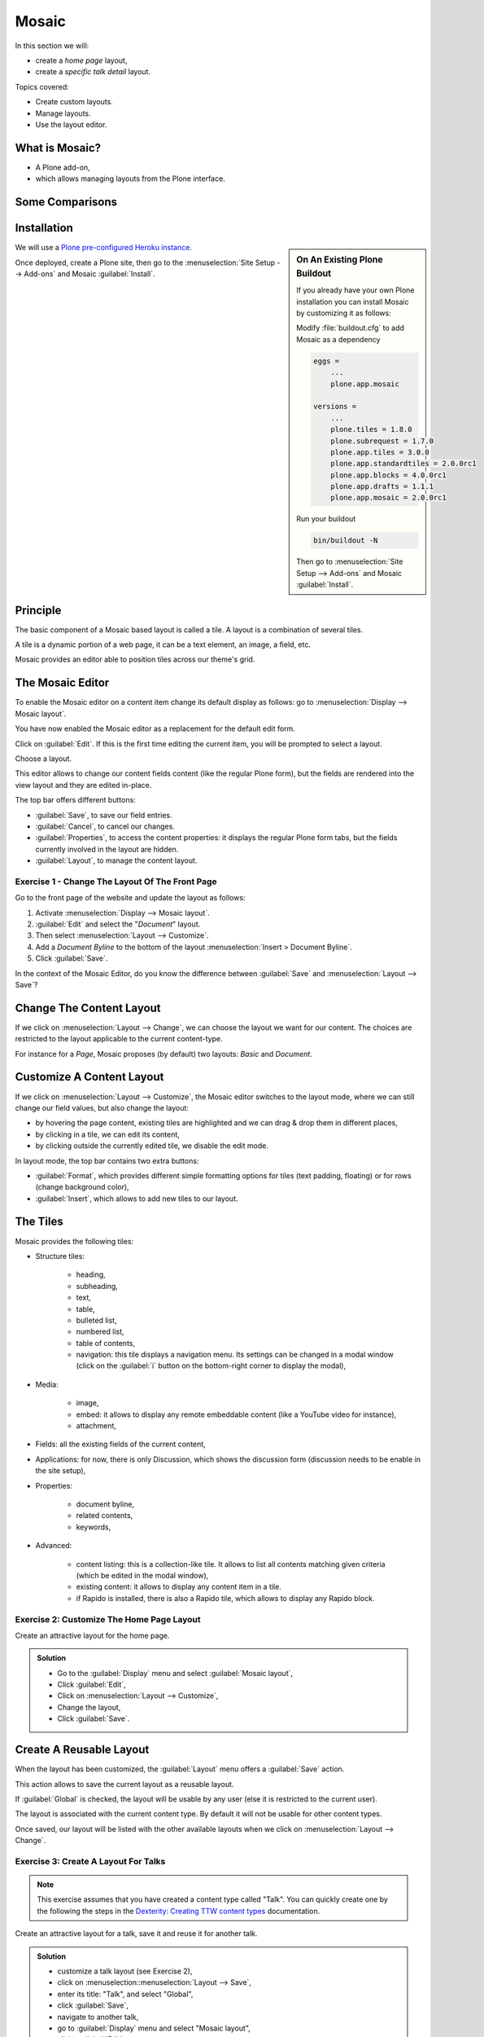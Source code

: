 ======
Mosaic
======

In this section we will:

* create a *home page* layout,
* create a *specific talk detail* layout.

Topics covered:

* Create custom layouts.
* Manage layouts.
* Use the layout editor.

What is Mosaic?
===============

* A Plone add-on,
* which allows managing layouts from the Plone interface.

Some Comparisons
================

.. only:: presentation

    * It allows to manage the *layout*, not the *design* (unlike Diazo).
    * It can manage the layout of *any* page, it does not provide a specific layout-enabled content type (like :py:mod:`collective.cover`).

.. only:: not presentation

    * Compared to Diazo:

      Diazo enables theming our Plone site by providing CSS, images,
      and HTML templates.
      It will apply to the entire page (footer, main content, portlets, etc.).

      Mosaic uses the grid provided by our design to dynamically build specific
      content layouts.

    * Compared to :py:mod:`collective.cover`:

      :py:mod:`collective.cover` provides a specific content-type
      (a "Cover page") where we can manage the layout in order to build our home page.

      Mosaic does not provide any content-type, it allows to edit any existing content layout.

Installation
============

.. sidebar:: On An Existing Plone Buildout

   If you already have your own Plone installation you can
   install Mosaic by customizing it as follows:

   Modify :file:`buildout.cfg` to add Mosaic as a dependency

   .. code-block:: ini

       eggs =
           ...
           plone.app.mosaic

       versions =
           ...
           plone.tiles = 1.8.0
           plone.subrequest = 1.7.0
           plone.app.tiles = 3.0.0
           plone.app.standardtiles = 2.0.0rc1
           plone.app.blocks = 4.0.0rc1
           plone.app.drafts = 1.1.1
           plone.app.mosaic = 2.0.0rc1

   Run your buildout

   .. code-block:: console

       bin/buildout -N

   Then go to :menuselection:`Site Setup --> Add-ons` and Mosaic :guilabel:`Install`.


We will use a `Plone pre-configured Heroku instance <https://github.com/collective/training-sandbox>`_.

Once deployed, create a Plone site, then go to the :menuselection:`Site Setup --> Add-ons` and Mosaic :guilabel:`Install`.

Principle
=========

The basic component of a Mosaic based layout is called a tile.
A layout is a combination of several tiles.

A tile is a dynamic portion of a web page, it can be a text element, an image, a field, etc.

Mosaic provides an editor able to position tiles across our theme's grid.

The Mosaic Editor
=================

To enable the Mosaic editor on a content item change its default display as follows:
go to :menuselection:`Display --> Mosaic layout`.

You have now enabled the Mosaic editor as a replacement for the default edit form.

Click on :guilabel:`Edit`. If this is the first time editing the current item, you will be prompted to select a layout.

.. image:: _static/mosaic-select-layout.png

Choose a layout.

This editor allows to change our content fields content (like the regular Plone form),
but the fields are rendered into the view layout and they are edited in-place.

.. image:: _static/mosaic-editor.png

The top bar offers different buttons:

- :guilabel:`Save`, to save our field entries.
- :guilabel:`Cancel`, to cancel our changes.
- :guilabel:`Properties`, to access the content properties: it displays the regular Plone form tabs, but the fields currently involved in the layout are hidden.
- :guilabel:`Layout`, to manage the content layout.

Exercise 1 - Change The Layout Of The Front Page
^^^^^^^^^^^^^^^^^^^^^^^^^^^^^^^^^^^^^^^^^^^^^^^^
Go to the front page of the website and update the layout
as follows:

1. Activate :menuselection:`Display --> Mosaic layout`.
2. :guilabel:`Edit` and select the "*Document*" layout.
3. Then select :menuselection:`Layout --> Customize`.
4. Add a *Document Byline* to the bottom of the layout :menuselection:`Insert > Document Byline`.
5. Click :guilabel:`Save`.

In the context of the Mosaic Editor, do you know the difference between :guilabel:`Save` and :menuselection:`Layout --> Save`?

Change The Content Layout
=========================

If we click on :menuselection:`Layout --> Change`, we can choose the layout we want for our content.
The choices are restricted to the layout applicable to the current content-type.

For instance for a *Page*, Mosaic proposes (by default) two layouts: *Basic* and *Document*.

.. image:: _static/mosaic-select-layout.png

Customize A Content Layout
==========================

If we click on :menuselection:`Layout --> Customize`, the Mosaic editor switches to the layout mode,
where we can still change our field values, but also change the layout:

- by hovering the page content, existing tiles are highlighted and we can drag & drop them in different places,
- by clicking in a tile, we can edit its content,
- by clicking outside the currently edited tile, we disable the edit mode.

In layout mode, the top bar contains two extra buttons:

- :guilabel:`Format`, which provides different simple formatting options for tiles (text padding, floating) or for rows (change background color),
- :guilabel:`Insert`, which allows to add new tiles to our layout.

The Tiles
=========

Mosaic provides the following tiles:

- Structure tiles:

    - heading,
    - subheading,
    - text,
    - table,
    - bulleted list,
    - numbered list,
    - table of contents,
    - navigation: this tile displays a navigation menu. Its settings can be changed in a modal window (click on the :guilabel:`i` button on the bottom-right corner to display the modal),

- Media:

    - image,
    - embed: it allows to display any remote embeddable content (like a YouTube video for instance),
    - attachment,

- Fields: all the existing fields of the current content,

- Applications: for now, there is only Discussion, which shows the discussion form (discussion needs to be enable in the site setup),

- Properties:

    - document byline,
    - related contents,
    - keywords,

- Advanced:

    - content listing: this is a collection-like tile. It allows to list all contents matching given criteria (which be edited in the modal window),
    - existing content: it allows to display any content item in a tile.
    - if Rapido is installed, there is also a Rapido tile, which allows to display any Rapido block.

Exercise 2: Customize The Home Page Layout
^^^^^^^^^^^^^^^^^^^^^^^^^^^^^^^^^^^^^^^^^^

Create an attractive layout for the home page.

..  admonition:: Solution
    :class: toggle

    - Go to the :guilabel:`Display` menu and select :guilabel:`Mosaic layout`,
    - Click :guilabel:`Edit`,
    - Click on :menuselection:`Layout --> Customize`,
    - Change the layout,
    - Click :guilabel:`Save`.

Create A Reusable Layout
========================

When the layout has been customized, the :guilabel:`Layout` menu offers a :guilabel:`Save` action.

This action allows to save the current layout as a reusable layout.

If :guilabel:`Global` is checked, the layout will be usable by any user (else it is restricted to the current user).

The layout is associated with the current content type. By default it will not be usable for other content types.

Once saved, our layout will be listed with the other available layouts when we click on :menuselection:`Layout --> Change`.

Exercise 3: Create A Layout For Talks
^^^^^^^^^^^^^^^^^^^^^^^^^^^^^^^^^^^^^

.. note::

   This exercise assumes that you have created a content type called "Talk".
   You can quickly create one by the following the steps in the `Dexterity: Creating TTW content types <dexterity.html#creating-contenttypes-ttw>`_ documentation.

Create an attractive layout for a talk, save it and reuse it for another talk.

..  admonition:: Solution
    :class: toggle

    - customize a talk layout (see Exercise 2),
    - click on :menuselection::menuselection:`Layout --> Save`,
    - enter its title: "Talk", and select "Global",
    - click :guilabel:`Save`,
    - navigate to another talk,
    - go to :guilabel:`Display` menu and select "Mosaic layout",
    - click :guilabel:`Edit`,
    - click on :menuselection:`Layout --> Change`,
    - choose "Talk".

Manage Custom Layouts
=====================

Custom layouts can be managed from the Plone control panel:

- click on :menuselection:`user menu --> Site settings`,
- click on :guilabel:`Mosaic Layout Editor` (in the last section, namely :guilabel:`Add-on configuration`),

In the third tab of this control panel, named :guilabel:`Show/hide content layouts`, we can see the existing layouts, their associated content types, and we can deactivate (or re-activate) them by clicking on :guilabel:`Hide` (or :guilabel:`Show`).

In the first tab, named :guilabel:`Content layouts`, there is a source editor.

By editing :file:`manifest.cfg`, we can assign a layout to another content type by changing the ``for =`` line. If we remove this line, the layout is available for any content type.

We can also delete the layout section from :file:`manifest.cfg`, and the layout will be deleted (if we do so, it is recommended to delete its associated HTML file too).

Deleting a custom layout can also be managed in another way:

.. missing?

Note: the second tab, named :guilabel:`Site layouts`, is not usable for now.


Edit The Layout HTML Structure
==============================

In the Mosaic Layout Editor's first tab (:guilabel:`Content layouts`), :file:`manifest.cfg` is not the only editable file.

There are also some HTML files. Each of them corresponds to a layout and they represent what we have built by drag & dropping tiles in our layouts.

Using the code editor, we can change this HTML structure manually instead of using the WYSIWIG editor.

Layouts are implemented in regular HTML using nested ``<div>`` elements and specific CSS classes.
Those classes are provided by the Mosaic grid which works like any CSS grid:

- structure:
    - ``mosaic-grid-row``
    - ``mosaic-grid-cell``
- sizes:
    - ``mosaic-width-full``
    - ``mosaic-width-half``
    - ``mosaic-width-quarter``
    - ``mosaic-width-three-quarters``
    - ``mosaic-width-third``
    - ``mosaic-width-two-thirds``
- positions:
    - ``mosaic-position-leftmost``
    - ``mosaic-position-third``
    - ``mosaic-position-two-thirds``
    - ``mosaic-position-quarter``
    - ``mosaic-position-half``
    - ``mosaic-position-three-quarters``

Import Layouts
==============

We might want to work on a layout on our development server, and then be able to deploy it on our production server.

We can achieve that using the Mosaic editor control panel, which allows to copy the layout HTML structure and its declaration in :file:`manifest.cfg`.
